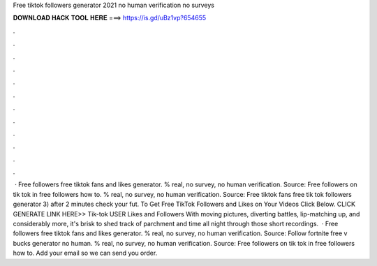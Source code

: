 Free tiktok followers generator 2021 no human verification no surveys

𝐃𝐎𝐖𝐍𝐋𝐎𝐀𝐃 𝐇𝐀𝐂𝐊 𝐓𝐎𝐎𝐋 𝐇𝐄𝐑𝐄 ===> https://is.gd/uBz1vp?654655

.

.

.

.

.

.

.

.

.

.

.

.

 · Free followers free tiktok fans and likes generator. % real, no survey, no human verification. Source:  Free followers on tik tok in free followers how to. % real, no survey, no human verification. Source:  Free tiktok fans free tik tok followers generator 3) after 2 minutes check your fut. To Get Free TikTok Followers and Likes on Your Videos Click Below. CLICK GENERATE LINK HERE>>  Tik-tok USER Likes and Followers With moving pictures, diverting battles, lip-matching up, and considerably more, it's brisk to shed track of parchment and time all night through those short recordings.  · Free followers free tiktok fans and likes generator. % real, no survey, no human verification. Source:  Follow fortnite free v bucks generator no human. % real, no survey, no human verification. Source:  Free followers on tik tok in free followers how to. Add your email so we can send you order.